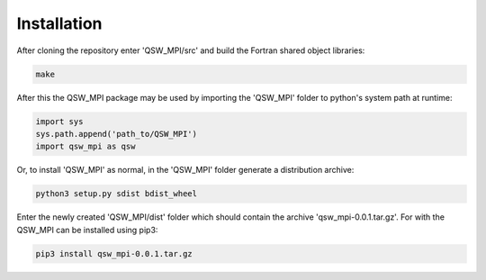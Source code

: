 Installation
============

After cloning the repository enter 'QSW_MPI/src' and build the Fortran shared object libraries:

.. code-block:: bash

    make

After this the QSW_MPI package may be used by importing the 'QSW_MPI' folder to python's system path at runtime:

.. code-block:: python

    import sys
    sys.path.append('path_to/QSW_MPI')
    import qsw_mpi as qsw

Or, to install 'QSW_MPI' as normal, in the 'QSW_MPI' folder generate a distribution archive:

.. code-block:: python

    python3 setup.py sdist bdist_wheel

Enter the newly created 'QSW_MPI/dist' folder which should contain the archive 'qsw_mpi-0.0.1.tar.gz'. For with the QSW_MPI can be installed using pip3:

.. code-block:: bash

    pip3 install qsw_mpi-0.0.1.tar.gz


